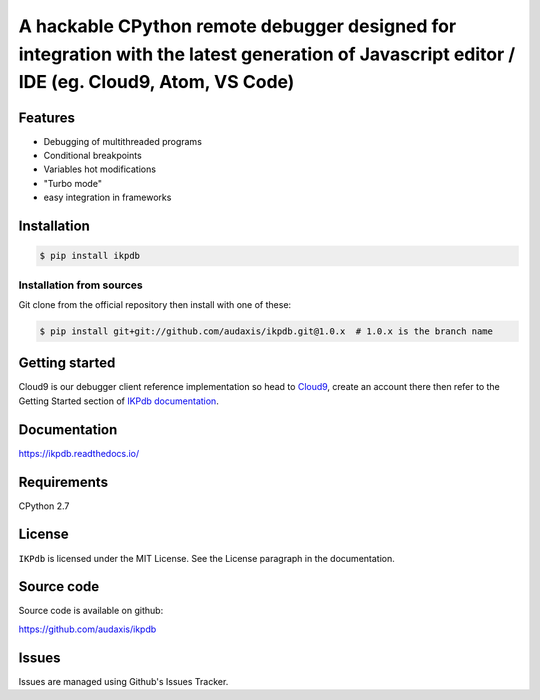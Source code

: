 A hackable CPython remote debugger designed for integration with the latest generation of Javascript editor / IDE (eg. Cloud9, Atom, VS Code)
=============================================================================================================================================


Features
--------

* Debugging of multithreaded programs
* Conditional breakpoints
* Variables hot modifications
* "Turbo mode"
* easy integration in frameworks

Installation
------------

.. code-block:: bash

   $ pip install ikpdb

Installation from sources
_________________________

Git clone from the official repository then install with one of these:

.. code-block:: bash

   $ pip install git+git://github.com/audaxis/ikpdb.git@1.0.x  # 1.0.x is the branch name


.. _getting-started:

Getting started
---------------

Cloud9 is our debugger client reference implementation so head 
to `Cloud9 <https://c9.io/>`_, create an account there then refer to the Getting
Started section of `IKPdb documentation <https://ikpdb.readthedocs.io/>`_.

Documentation
-------------

https://ikpdb.readthedocs.io/


Requirements
------------

CPython 2.7


License
-------

``IKPdb`` is licensed under the MIT License.
See the License paragraph in the documentation.

Source code
------------

Source code is available on github:

https://github.com/audaxis/ikpdb


Issues
------

Issues are managed using Github's Issues Tracker.

